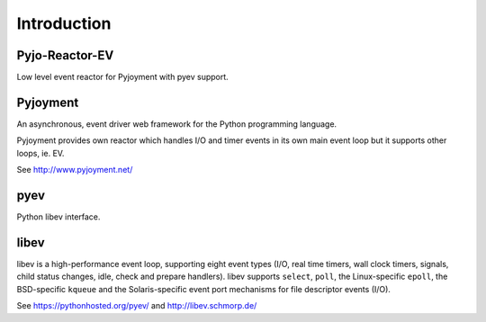 Introduction
============


Pyjo-Reactor-EV
---------------

Low level event reactor for Pyjoyment with pyev support.


Pyjoyment
---------

An asynchronous, event driver web framework for the Python programming language.

Pyjoyment provides own reactor which handles I/O and timer events in its own
main event loop but it supports other loops, ie. EV.

See http://www.pyjoyment.net/


pyev
----

Python libev interface.


libev
-----

libev is a high-performance event loop, supporting eight event types (I/O,
real time timers, wall clock timers, signals, child status changes, idle, check
and prepare handlers). libev supports ``select``, ``poll``, the
Linux-specific ``epoll``, the BSD-specific ``kqueue`` and the Solaris-specific
event port mechanisms for file descriptor events (I/O).

See https://pythonhosted.org/pyev/ and http://libev.schmorp.de/
